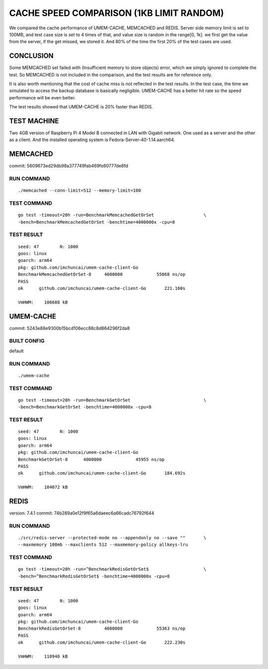.. SPDX-License-Identifier: BSD-3-Clause
.. Copyright (C) 2024, Shu De Zheng <imchuncai@gmail.com>. All Rights Reserved.

=========================================
CACHE SPEED COMPARISON (1KB LIMIT RANDOM)
=========================================
We compared the cache performance of UMEM-CACHE, MEMCACHED and REDIS. Server
side memory limit is set to 100MB, and test case size is set to 4 times of that,
and value size is random in the range[0, 1k]. we first get the value from the
server, if the get missed, we stored it. And 80% of the time the first 20% of
the test cases are used.

CONCLUSION
----------
Some MEMCACHED set failed with (Insufficient memory to store objects) error,
which we simply ignored to complete the test. So MEMCACHED is not included in
the comparison, and the test results are for reference only.

It is also worth mentioning that the cost of cache miss is not reflected in the
test results. In the test case, the time we simulated to access the backup
database is basically negligible. UMEM-CACHE has a better hit rate so the speed
performance will be even better.

The test results showed that UMEM-CACHE is 20% faster than REDIS.

TEST MACHINE
------------
Two 4GB version of Raspberry Pi 4 Model B connected in LAN with Gigabit network.
One used as a server and the other as a client. And the installed operating
system is Fedora-Server-40-1.14.aarch64.

MEMCACHED
---------
commit: 5609673ed29db98a377749fab469fe80777de8fd

RUN COMMAND
~~~~~~~~~~~
::

	./memcached --conn-limit=512 --memory-limit=100

TEST COMMAND
~~~~~~~~~~~~
::

	go test -timeout=20h -run=BenchmarkMemcachedGetOrSet		       \
	-bench=BenchmarkMemcachedGetOrSet -benchtime=4000000x -cpu=8

TEST RESULT
~~~~~~~~~~~
::

	seed: 47	N: 1000
	goos: linux
	goarch: arm64
	pkg: github.com/imchuncai/umem-cache-client-Go
	BenchmarkMemcachedGetOrSet-8   	 4000000	     55068 ns/op
	PASS
	ok  	github.com/imchuncai/umem-cache-client-Go	221.160s

	VmHWM:	  106688 kB

UMEM-CACHE
----------
commit: 5243e88e9300b15bcd106ecc88c8d864296f2da8

BUILT CONFIG
~~~~~~~~~~~~
default

RUN COMMAND
~~~~~~~~~~~
::

	./umem-cache

TEST COMMAND
~~~~~~~~~~~~
::

	go test -timeout=20h -run=BenchmarkGetOrSet			       \
	-bench=BenchmarkGetOrSet -benchtime=4000000x -cpu=8

TEST RESULT
~~~~~~~~~~~
::

	seed: 47	N: 1000
	goos: linux
	goarch: arm64
	pkg: github.com/imchuncai/umem-cache-client-Go
	BenchmarkGetOrSet-8   	 4000000	     45955 ns/op
	PASS
	ok  	github.com/imchuncai/umem-cache-client-Go	184.692s

	VmHWM:	  104072 kB

REDIS
---------
version: 7.4.1
commit: 74b289a0e12f9f65a6daeec6a66cadc76792f644

RUN COMMAND
~~~~~~~~~~~
::

	./src/redis-server --protected-mode no --appendonly no --save ""       \
	--maxmemory 100mb --maxclients 512 --maxmemory-policy allkeys-lru

TEST COMMAND
~~~~~~~~~~~~
::

	go test -timeout=20h -run=^BenchmarkRedisGetOrSet$		       \
	-bench=^BenchmarkRedisGetOrSet$ -benchtime=4000000x -cpu=8

TEST RESULT
~~~~~~~~~~~
::

	seed: 47	N: 1000
	goos: linux
	goarch: arm64
	pkg: github.com/imchuncai/umem-cache-client-Go
	BenchmarkRedisGetOrSet-8   	 4000000	     55363 ns/op
	PASS
	ok  	github.com/imchuncai/umem-cache-client-Go	222.230s

	VmHWM:	  110940 kB
